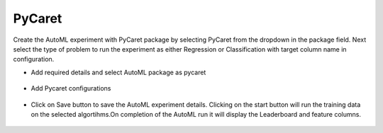 PyCaret 
======================

Create the AutoML experiment with PyCaret package by selecting PyCaret from the dropdown in the package field. Next select the type of problem to run the experiment as either Regression or Classification with target column name in configuration.


* Add required details and select AutoML package as pycaret

.. figure:: ../../_assets/auto-ml/pycaret1.PNG
      :alt: auto-ml
      :width: 90%




* Add Pycaret configurations 

.. figure:: ../../_assets/auto-ml/pycaret2.PNG
      :alt: auto-ml
      :width: 90%
      
      
.. figure:: ../../_assets/auto-ml/pycaret3.PNG
      :alt: auto-ml
      :width: 90%
      
      
* Click on Save button to save the AutoML experiment details. Clicking on the start button will run the training data on the selected algortihms.On completion of the AutoML run it will display the Leaderboard and feature columns.

.. figure:: ../../_assets/auto-ml/pycaret4.PNG
      :alt: auto-ml
      :width: 90%
